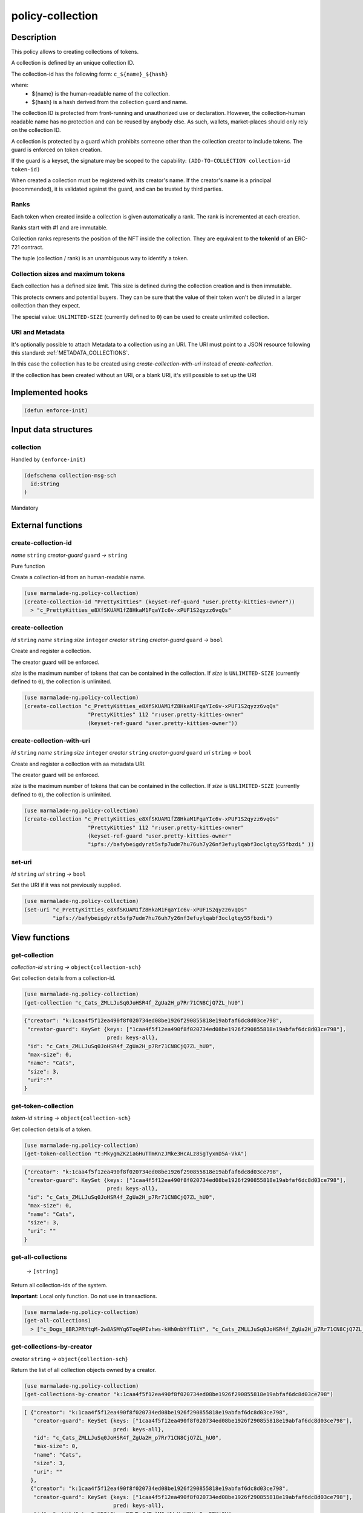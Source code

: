 .. _POLICY-COLLECTION:

policy-collection
-----------------

Description
^^^^^^^^^^^

This policy allows to creating collections of tokens.

A collection is defined by an unique collection ID.

The collection-id has the following form: ``c_${name}_${hash}``

where:
  - ${name} is the human-readable name of the collection.
  - ${hash} is a hash derived from the collection guard and name.

The collection ID is protected from front-running and unauthorized use or declaration.
However, the collection-human readable name has no protection and can be reused by anybody else.
As such, wallets, market-places should only rely on the collection ID.


A collection is protected by a guard which prohibits someone other than the collection
creator to include tokens. The guard is enforced on token creation.

If the guard is a keyset, the signature may be scoped to the capability:
``(ADD-TO-COLLECTION collection-id token-id)``

When created a collection must be registered with its creator's name.
If the creator's name is a principal (recommended), it is validated against the guard, and can
be trusted by third parties.


Ranks
~~~~~
Each token when created inside a collection is given automatically a rank. The rank is
incremented at each creation.

Ranks start with #1 and are immutable.

Collection ranks represents the position of the NFT inside the collection. They are equivalent
to the **tokenId** of an ERC-721 contract.

The tuple (collection / rank) is an unambiguous way to identify a token.


Collection sizes and maximum tokens
~~~~~~~~~~~~~~~~~~~~~~~~~~~~~~~~~~~
Each collection has a defined size limit. This size is defined during the collection
creation and is then immutable.

This protects owners and potential buyers. They can be sure that the value of their token
won't be diluted in a larger collection than they expect.

The special value: ``UNLIMITED-SIZE`` (currently defined to ``0``) can be used to
create unlimited collection.

URI and Metadata
~~~~~~~~~~~~~~~~
It's optionally possible to attach Metadata to a collection using an URI. The URI
must point to a JSON resource following this standard: :ref:`METADATA_COLLECTIONS`.

In this case the collection has to be created using `create-collection-with-uri` instead
of `create-collection`.

If the collection has been created without an URI, or a blank URI, it's still possible
to set up the URI



Implemented hooks
^^^^^^^^^^^^^^^^^

.. code:: lisp

  (defun enforce-init)

Input data structures
^^^^^^^^^^^^^^^^^^^^^
collection
~~~~~~~~~~
Handled by ``(enforce-init)``

.. code:: lisp

  (defschema collection-msg-sch
    id:string
  )

Mandatory



External functions
^^^^^^^^^^^^^^^^^^
create-collection-id
~~~~~~~~~~~~~~~~~~~~
*name* ``string`` *creator-guard* ``guard`` *→* ``string``

Pure function

Create a collection-id from an human-readable name.

.. code:: lisp

  (use marmalade-ng.policy-collection)
  (create-collection-id "PrettyKitties" (keyset-ref-guard "user.pretty-kitties-owner"))
    > "c_PrettyKitties_e8XfSKUAM1fZ8HkaM1FqaYIc6v-xPUF1S2qyzz6vqQs"

create-collection
~~~~~~~~~~~~~~~~~
*id* ``string`` *name* ``string`` *size* ``integer`` *creator* ``string`` *creator-guard* ``guard`` *→* ``bool``

Create and register a collection.

The creator guard will be enforced.

*size* is the maximum number of tokens that can be contained in the collection.
If *size* is ``UNLIMITED-SIZE`` (currently defined to ``0``), the collection is unlimited.

.. code:: lisp

  (use marmalade-ng.policy-collection)
  (create-collection "c_PrettyKitties_e8XfSKUAM1fZ8HkaM1FqaYIc6v-xPUF1S2qyzz6vqQs"
                      "PrettyKitties" 112 "r:user.pretty-kitties-owner"
                      (keyset-ref-guard "user.pretty-kitties-owner"))


create-collection-with-uri
~~~~~~~~~~~~~~~~~~~~~~~~~~~
*id* ``string`` *name* ``string`` *size* ``integer`` *creator* ``string`` *creator-guard* ``guard`` *uri* ``string`` *→* ``bool``

Create and register a collection with aa metadata URI.

The creator guard will be enforced.

*size* is the maximum number of tokens that can be contained in the collection.
If *size* is ``UNLIMITED-SIZE`` (currently defined to ``0``), the collection is unlimited.

.. code:: lisp

  (use marmalade-ng.policy-collection)
  (create-collection "c_PrettyKitties_e8XfSKUAM1fZ8HkaM1FqaYIc6v-xPUF1S2qyzz6vqQs"
                      "PrettyKitties" 112 "r:user.pretty-kitties-owner"
                      (keyset-ref-guard "user.pretty-kitties-owner"
                      "ipfs://bafybeigdyrzt5sfp7udm7hu76uh7y26nf3efuylqabf3oclgtqy55fbzdi" ))


set-uri
~~~~~~~
*id* ``string`` *uri* ``string`` *→* ``bool``

Set the URI if it was not previously supplied.

.. code:: lisp

  (use marmalade-ng.policy-collection)
  (set-uri "c_PrettyKitties_e8XfSKUAM1fZ8HkaM1FqaYIc6v-xPUF1S2qyzz6vqQs"
           "ipfs://bafybeigdyrzt5sfp7udm7hu76uh7y26nf3efuylqabf3oclgtqy55fbzdi")

View functions
^^^^^^^^^^^^^^
.. _POLICY-COLLECTION_GET-COLLECTION:

get-collection
~~~~~~~~~~~~~~
*collection-id* ``string`` *→* ``object{collection-sch}``

Get collection details from a collection-id.

.. code:: lisp

  (use marmalade-ng.policy-collection)
  (get-collection "c_Cats_ZMLLJuSq0JoHSR4f_ZgUa2H_p7Rr71CN8CjQ7ZL_hU0")

.. code::

  {"creator": "k:1caa4f5f12ea490f8f020734ed08be1926f290855818e19abfaf6dc8d03ce798",
   "creator-guard": KeySet {keys: ["1caa4f5f12ea490f8f020734ed08be1926f290855818e19abfaf6dc8d03ce798"],
                            pred: keys-all},
   "id": "c_Cats_ZMLLJuSq0JoHSR4f_ZgUa2H_p7Rr71CN8CjQ7ZL_hU0",
   "max-size": 0,
   "name": "Cats",
   "size": 3,
   "uri":""
  }

.. _POLICY-COLLECTION-GET-TOKEN-COLLECTION:

get-token-collection
~~~~~~~~~~~~~~~~~~~~
*token-id* ``string`` *→* ``object{collection-sch}``

Get collection details of a token.

.. code:: lisp

  (use marmalade-ng.policy-collection)
  (get-token-collection "t:MkygmZK2iaGHuTTmKnzJMke3HcALz8SgTyxnD5A-VkA")

.. code::

  {"creator": "k:1caa4f5f12ea490f8f020734ed08be1926f290855818e19abfaf6dc8d03ce798",
   "creator-guard": KeySet {keys: ["1caa4f5f12ea490f8f020734ed08be1926f290855818e19abfaf6dc8d03ce798"],
                            pred: keys-all},
   "id": "c_Cats_ZMLLJuSq0JoHSR4f_ZgUa2H_p7Rr71CN8CjQ7ZL_hU0",
   "max-size": 0,
   "name": "Cats",
   "size": 3,
   "uri": ""
  }

get-all-collections
~~~~~~~~~~~~~~~~~~~~
  *→* ``[string]``

Return all collection-ids of the system.

**Important**: Local only function. Do not use in transactions.

.. code:: lisp

  (use marmalade-ng.policy-collection)
  (get-all-collections)
    > ["c_Dogs_8BRJPRYtqM-2w8ASMYq6Toq4PIvhws-kHh0nbYfT1iY", "c_Cats_ZMLLJuSq0JoHSR4f_ZgUa2H_p7Rr71CN8CjQ7ZL_hU0"]


get-collections-by-creator
~~~~~~~~~~~~~~~~~~~~~~~~~~
*creator* ``string`` *→* ``object{collection-sch}``

Return the list of all collection objects owned by a creator.

.. code:: lisp

  (use marmalade-ng.policy-collection)
  (get-collections-by-creator "k:1caa4f5f12ea490f8f020734ed08be1926f290855818e19abfaf6dc8d03ce798")

.. code::

  [ {"creator": "k:1caa4f5f12ea490f8f020734ed08be1926f290855818e19abfaf6dc8d03ce798",
     "creator-guard": KeySet {keys: ["1caa4f5f12ea490f8f020734ed08be1926f290855818e19abfaf6dc8d03ce798"],
                              pred: keys-all},
     "id": "c_Cats_ZMLLJuSq0JoHSR4f_ZgUa2H_p7Rr71CN8CjQ7ZL_hU0",
     "max-size": 0,
     "name": "Cats",
     "size": 3,
     "uri": ""
    },
    {"creator": "k:1caa4f5f12ea490f8f020734ed08be1926f290855818e19abfaf6dc8d03ce798",
     "creator-guard": KeySet {keys: ["1caa4f5f12ea490f8f020734ed08be1926f290855818e19abfaf6dc8d03ce798"],
                              pred: keys-all},
     "id": "c_WildCats_G_X53tGkoawB8WDvJdTvlMG_VWmHeYZVieS-n5DUi9U",
     "max-size": 0,
     "name": "WildCats",
     "size": 3,
     "uri": "ipfs://bafybeigdyrzt5sfp7udm7hu76uh7y26nf3efuylqabf3oclgtqy55fbzdi"
    }]


get-token-rank-in-collection
~~~~~~~~~~~~~~~~~~~~~~~~~~~~
*token-id* ``string`` *→* ``int``

Return the rank of a given token inside the collection.

.. code:: lisp

  (use marmalade-ng.policy-collection)
  (get-token-rank-in-collection "t:MkygmZK2iaGHuTTmKnzJMke3HcALz8SgTyxnD5A-VkA")
    > 2


list-tokens-of-collection
~~~~~~~~~~~~~~~~~~~~~~~~~
*collection-id* ``string`` *→* ``[string]``

List all token-ids belonging to a collection.

Tokens are sorted by rank.

**Important**: Local only function. Do not use in transactions.

.. code:: lisp

  (use marmalade-ng.policy-collection)
  (list-tokens-of-collection "c_Dogs_8BRJPRYtqM-2w8ASMYq6Toq4PIvhws-kHh0nbYfT1iY")
    > ["t:C6KzoW9DSYdSbrZuUOazHzlpdA_vtZyiwFo9WTIUhP8",
       "t:MkygmZK2iaGHuTTmKnzJMke3HcALz8SgTyxnD5A-VkA",
       "t:Axc6q-aWpN9g1u3NveIXaNMOqJ5n_Wsudw4GDnFiZNM"]


list-tokens-of-collections
~~~~~~~~~~~~~~~~~~~~~~~~~~
*collection-ids* ``[string]`` *→* ``[string]``

List all token-ids belonging to a list of collections.

The order of the tokens in the result list is undefined.


**Important**: Local only function. Do not use in transactions.

.. code:: lisp

  (use marmalade-ng.policy-collection)
  (list-tokens-of-collections ["c_Dogs_8BRJPRYtqM-2w8ASMYq6Toq4PIvhws-kHh0nbYfT1iY",
                               "c_Cats_ZMLLJuSq0JoHSR4f_ZgUa2H_p7Rr71CN8CjQ7ZL_hU0"])
    > ["t:C6KzoW9DSYdSbrZuUOazHzlpdA_vtZyiwFo9WTIUhP8",
       "t:MkygmZK2iaGHuTTmKnzJMke3HcALz8SgTyxnD5A-VkA",
       "t:Axc6q-aWpN9g1u3NveIXaNMOqJ5n_Wsudw4GDnFiZNM"]


Events
^^^^^^
CREATE-COLLECTION
~~~~~~~~~~~~~~~~~
*collection-id* ``string`` *collection-name* ``string`` *collection-size* ``integer`` *creator* ``string``

Emitted when a collection is created.

COLLECTION-URI
~~~~~~~~~~~~~~
*uri* ``string``

Emitted when the URI of collection is set.

ADD-TO-COLLECTION
~~~~~~~~~~~~~~~~~
*collection-id* ``string`` *token-id* ``string``

Emitted when a token is added to a collection.

UPDATE-COLLECTION
~~~~~~~~~~~~~~~~~
*collection-id* ``string``

Update collection data. Currently only the URI can only be updated if it hasn't be set before.
